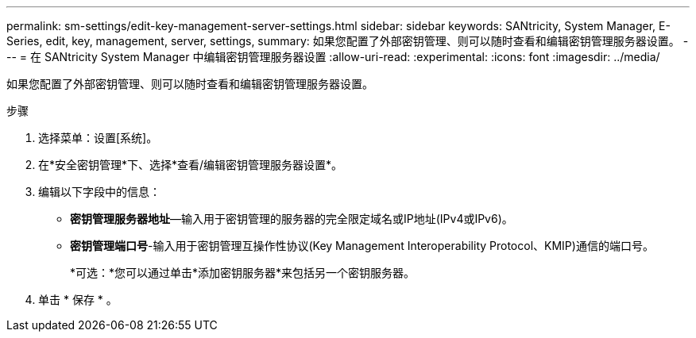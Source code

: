 ---
permalink: sm-settings/edit-key-management-server-settings.html 
sidebar: sidebar 
keywords: SANtricity, System Manager, E-Series, edit, key, management, server, settings, 
summary: 如果您配置了外部密钥管理、则可以随时查看和编辑密钥管理服务器设置。 
---
= 在 SANtricity System Manager 中编辑密钥管理服务器设置
:allow-uri-read: 
:experimental: 
:icons: font
:imagesdir: ../media/


[role="lead"]
如果您配置了外部密钥管理、则可以随时查看和编辑密钥管理服务器设置。

.步骤
. 选择菜单：设置[系统]。
. 在*安全密钥管理*下、选择*查看/编辑密钥管理服务器设置*。
. 编辑以下字段中的信息：
+
** *密钥管理服务器地址*—输入用于密钥管理的服务器的完全限定域名或IP地址(IPv4或IPv6)。
** *密钥管理端口号*-输入用于密钥管理互操作性协议(Key Management Interoperability Protocol、KMIP)通信的端口号。
+
*可选：*您可以通过单击*添加密钥服务器*来包括另一个密钥服务器。



. 单击 * 保存 * 。


